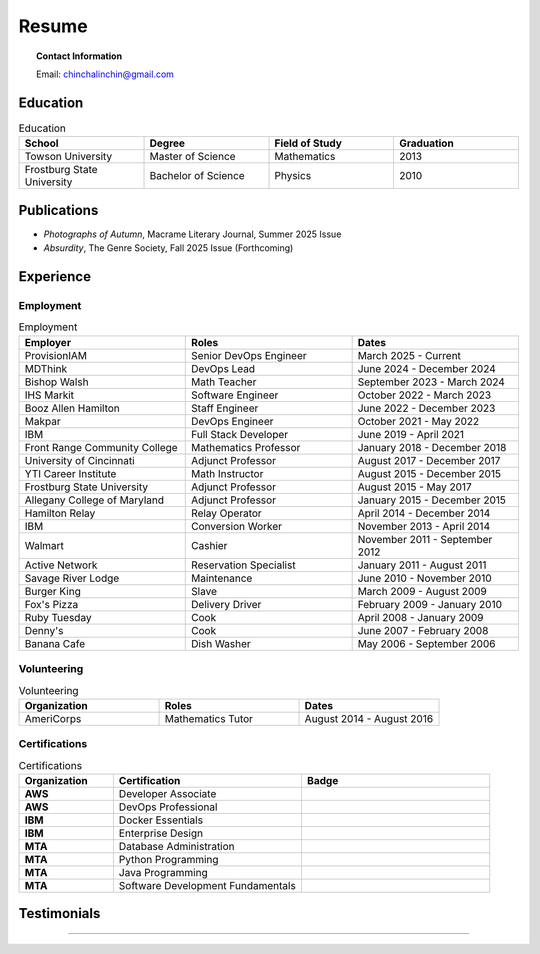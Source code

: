 .. _resume:

======
Resume
======

.. image:: ../_static/img/personal/fractal-me.jpg
    :alt: Fractal Me
    :align: center

.. topic:: Contact Information

  Email: chinchalinchin@gmail.com

.. _education:

Education
=========

.. list-table:: Education
  :widths: 15 15 15 15
  :header-rows: 1

  * - School
    - Degree
    - Field of Study
    - Graduation
  * - Towson University
    - Master of Science
    - Mathematics
    - 2013
  * - Frostburg State University
    - Bachelor of Science
    - Physics
    - 2010

.. _publications:

Publications
============

- *Photographs of Autumn*, Macrame Literary Journal, Summer 2025 Issue
- *Absurdity*, The Genre Society, Fall 2025 Issue (Forthcoming)

.. _experience:

Experience
==========

.. _employment:

Employment
----------

.. list-table:: Employment
  :widths: 15 15 15
  :header-rows: 1

  * - Employer
    - Roles
    - Dates
  * - ProvisionIAM
    - Senior DevOps Engineer
    - March 2025 - Current
  * - MDThink
    - DevOps Lead
    - June 2024 - December 2024
  * - Bishop Walsh
    - Math Teacher
    - September 2023 - March 2024
  * - IHS Markit
    - Software Engineer
    - October 2022 - March 2023
  * - Booz Allen Hamilton
    - Staff Engineer
    - June 2022 - December 2023
  * - Makpar
    - DevOps Engineer
    - October 2021 - May 2022
  * - IBM
    - Full Stack Developer
    - June 2019 - April 2021
  * - Front Range Community College
    - Mathematics Professor
    - January 2018 - December 2018
  * - University of Cincinnati
    - Adjunct Professor
    - August 2017 - December 2017
  * - YTI Career Institute
    - Math Instructor
    - August 2015 - December 2015
  * - Frostburg State University
    - Adjunct Professor
    - August 2015 - May 2017
  * - Allegany College of Maryland
    - Adjunct Professor
    - January 2015 - December 2015
  * - Hamilton Relay
    - Relay Operator
    - April 2014 - December 2014
  * - IBM
    - Conversion Worker
    - November 2013 - April 2014
  * - Walmart
    - Cashier
    - November 2011 - September 2012
  * - Active Network
    - Reservation Specialist
    - January 2011 - August 2011
  * - Savage River Lodge
    - Maintenance
    - June 2010 - November 2010
  * - Burger King
    - Slave
    - March 2009 - August 2009
  * - Fox's Pizza
    - Delivery Driver
    - February 2009 - January 2010
  * - Ruby Tuesday
    - Cook
    - April 2008 - January 2009
  * - Denny's
    - Cook
    - June 2007 - February 2008
  * - Banana Cafe
    - Dish Washer
    - May 2006 - September 2006
    
.. _volunteering:

Volunteering
------------

.. list-table:: Volunteering
  :widths: 15 15 15
  :header-rows: 1

  * - Organization
    - Roles
    - Dates
  * - AmeriCorps
    - Mathematics Tutor
    - August 2014 - August 2016

.. _certifications:

Certifications
--------------

.. list-table:: Certifications
  :header-rows: 1
  :widths: 20 40 40
  :stub-columns: 1

  * - Organization
    - Certification
    - Badge
  * - AWS
    - Developer Associate
    - .. image:: ../_static/img/personal/resume/aws-certified-developer-associate.png
        :alt: AWS Developer Associate
        :height: 50px
        :align: center
  * - AWS
    - DevOps Professional
    - .. image:: ../_static/img/personal/resume/aws-certified-devops-engineer-professional.png
        :alt: AWS DevOps Professional
        :height: 50px
        :align: center
  * - IBM
    - Docker Essentials
    - .. image:: ../_static/img/personal/resume/ibm-docker-introduction.png
        :alt: IBM Docker Essentials
        :height: 50px
        :align: center
  * - IBM
    - Enterprise Design
    - .. image:: ../_static/img/personal/resume/ibm-enterprise-design.png
        :alt: IBM Enterprise Design
        :height: 50px
        :align: center
  * - MTA
    - Database Administration
    - .. image:: ../_static/img/personal/resume/mta-database-fundamentals-certified-2018.png
        :alt: MTA Database Fundamentals
        :height: 50px
        :align: center
  * - MTA
    - Python Programming
    - .. image:: ../_static/img/personal/resume/mta-introduction-to-programming-using-python-certified-2018.png
        :alt: MTA Python Programming
        :height: 50px
        :align: center
  * - MTA
    - Java Programming
    - .. image:: ../_static/img/personal/resume/mta-introduction-to-programming-using-java-certified-2018.png
        :alt: MTA Java Programming
        :height: 50px
        :align: center
  * - MTA
    - Software Development Fundamentals
    - .. image:: ../_static/img/personal/resume/mta-software-development-fundamentals-certified-2018.png
        :alt: MTA Software Development Fundamentals
        :height: 50px
        :align: center

.. _testimonials:

Testimonials
============

.. image:: ../_static/img/personal/resume/testimonial-math-201.jpg
  :alt: MATH 201, Calculus
  :align: center

----

.. image:: ../_static/img/personal/resume/testimonial-phys-215.jpg
  :alt: PHYS 215, Physics
  :align: center